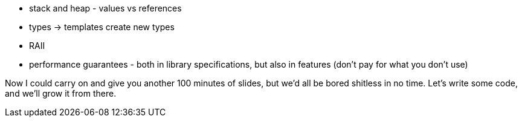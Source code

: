 
* stack and heap - values vs references
* types -> templates create new types
* RAII
* performance guarantees - both in library specifications, but also in features (don't pay for what you don't use)

Now I could carry on and give you another 100 minutes of slides, but we'd all be bored shitless in no time. Let's write some code, and we'll grow it from there.
